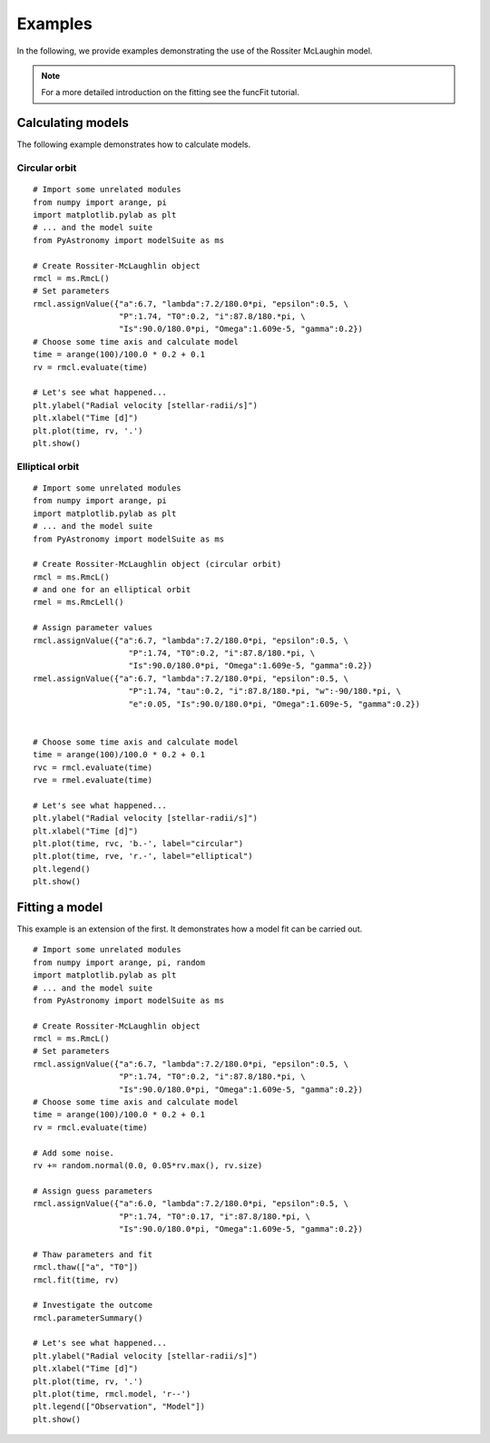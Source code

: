 Examples
=============

.. p23ready

In the following, we provide examples demonstrating the use of the
Rossiter McLaughin model.

.. note:: For a more detailed introduction on the fitting see the funcFit tutorial.

Calculating models
----------------------

The following example demonstrates how to calculate models.

Circular orbit
~~~~~~~~~~~~~~~~~

::
    
    # Import some unrelated modules
    from numpy import arange, pi
    import matplotlib.pylab as plt
    # ... and the model suite
    from PyAstronomy import modelSuite as ms
    
    # Create Rossiter-McLaughlin object
    rmcl = ms.RmcL()
    # Set parameters
    rmcl.assignValue({"a":6.7, "lambda":7.2/180.0*pi, "epsilon":0.5, \
                      "P":1.74, "T0":0.2, "i":87.8/180.*pi, \
                      "Is":90.0/180.0*pi, "Omega":1.609e-5, "gamma":0.2})
    # Choose some time axis and calculate model
    time = arange(100)/100.0 * 0.2 + 0.1
    rv = rmcl.evaluate(time)
    
    # Let's see what happened...
    plt.ylabel("Radial velocity [stellar-radii/s]")
    plt.xlabel("Time [d]")
    plt.plot(time, rv, '.')
    plt.show()


Elliptical orbit
~~~~~~~~~~~~~~~~~~~~~

::

    # Import some unrelated modules
    from numpy import arange, pi
    import matplotlib.pylab as plt
    # ... and the model suite
    from PyAstronomy import modelSuite as ms
    
    # Create Rossiter-McLaughlin object (circular orbit)
    rmcl = ms.RmcL()
    # and one for an elliptical orbit
    rmel = ms.RmcLell()
    
    # Assign parameter values
    rmcl.assignValue({"a":6.7, "lambda":7.2/180.0*pi, "epsilon":0.5, \
                        "P":1.74, "T0":0.2, "i":87.8/180.*pi, \
                        "Is":90.0/180.0*pi, "Omega":1.609e-5, "gamma":0.2})
    rmel.assignValue({"a":6.7, "lambda":7.2/180.0*pi, "epsilon":0.5, \
                        "P":1.74, "tau":0.2, "i":87.8/180.*pi, "w":-90/180.*pi, \
                        "e":0.05, "Is":90.0/180.0*pi, "Omega":1.609e-5, "gamma":0.2})
    
    
    # Choose some time axis and calculate model
    time = arange(100)/100.0 * 0.2 + 0.1
    rvc = rmcl.evaluate(time)
    rve = rmel.evaluate(time)
    
    # Let's see what happened...
    plt.ylabel("Radial velocity [stellar-radii/s]")
    plt.xlabel("Time [d]")
    plt.plot(time, rvc, 'b.-', label="circular")
    plt.plot(time, rve, 'r.-', label="elliptical")
    plt.legend()
    plt.show()



Fitting a model
----------------

This example is an extension of the first. It demonstrates how a model fit can
be carried out. 

::
    
    # Import some unrelated modules
    from numpy import arange, pi, random
    import matplotlib.pylab as plt
    # ... and the model suite
    from PyAstronomy import modelSuite as ms
    
    # Create Rossiter-McLaughlin object
    rmcl = ms.RmcL()
    # Set parameters
    rmcl.assignValue({"a":6.7, "lambda":7.2/180.0*pi, "epsilon":0.5, \
                      "P":1.74, "T0":0.2, "i":87.8/180.*pi, \
                      "Is":90.0/180.0*pi, "Omega":1.609e-5, "gamma":0.2})
    # Choose some time axis and calculate model
    time = arange(100)/100.0 * 0.2 + 0.1
    rv = rmcl.evaluate(time)
    
    # Add some noise.
    rv += random.normal(0.0, 0.05*rv.max(), rv.size)
    
    # Assign guess parameters
    rmcl.assignValue({"a":6.0, "lambda":7.2/180.0*pi, "epsilon":0.5, \
                      "P":1.74, "T0":0.17, "i":87.8/180.*pi, \
                      "Is":90.0/180.0*pi, "Omega":1.609e-5, "gamma":0.2})
    
    # Thaw parameters and fit
    rmcl.thaw(["a", "T0"])
    rmcl.fit(time, rv)
    
    # Investigate the outcome
    rmcl.parameterSummary()
    
    # Let's see what happened...
    plt.ylabel("Radial velocity [stellar-radii/s]")
    plt.xlabel("Time [d]")
    plt.plot(time, rv, '.')
    plt.plot(time, rmcl.model, 'r--')
    plt.legend(["Observation", "Model"])
    plt.show()

